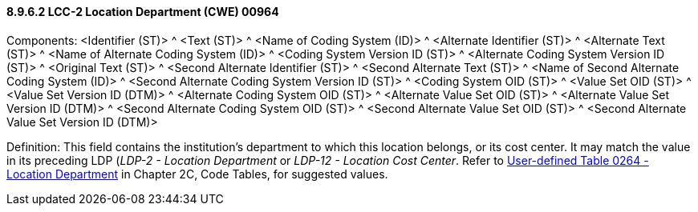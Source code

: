 ==== 8.9.6.2 LCC-2 Location Department (CWE) 00964

Components: <Identifier (ST)> ^ <Text (ST)> ^ <Name of Coding System (ID)> ^ <Alternate Identifier (ST)> ^ <Alternate Text (ST)> ^ <Name of Alternate Coding System (ID)> ^ <Coding System Version ID (ST)> ^ <Alternate Coding System Version ID (ST)> ^ <Original Text (ST)> ^ <Second Alternate Identifier (ST)> ^ <Second Alternate Text (ST)> ^ <Name of Second Alternate Coding System (ID)> ^ <Second Alternate Coding System Version ID (ST)> ^ <Coding System OID (ST)> ^ <Value Set OID (ST)> ^ <Value Set Version ID (DTM)> ^ <Alternate Coding System OID (ST)> ^ <Alternate Value Set OID (ST)> ^ <Alternate Value Set Version ID (DTM)> ^ <Second Alternate Coding System OID (ST)> ^ <Second Alternate Value Set OID (ST)> ^ <Second Alternate Value Set Version ID (DTM)>

Definition: This field contains the institution's department to which this location belongs, or its cost center. It may match the value in its preceding LDP (_LDP-2 - Location Department_ or _LDP-12 - Location Cost Center_. Refer to file:///E:\V2\v2.9%20final%20Nov%20from%20Frank\V29_CH02C_Tables.docx#HL70264[User-defined Table 0264 - Location Department] in Chapter 2C, Code Tables, for suggested values.

